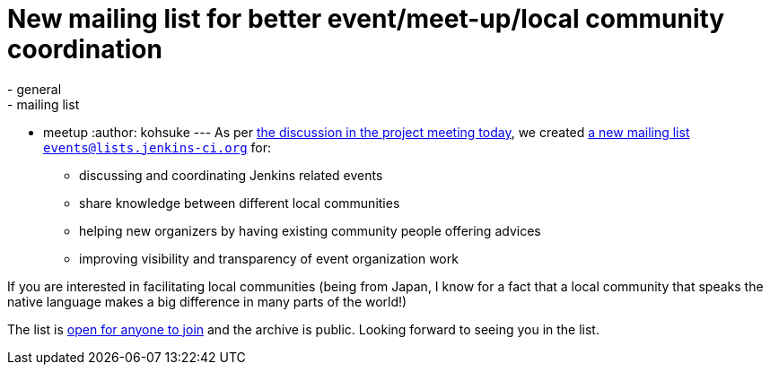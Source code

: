 = New mailing list for better event/meet-up/local community coordination
:nodeid: 407
:created: 1353085200
:tags:
  - general
  - mailing list
  - meetup
:author: kohsuke
---
As per http://meetings.jenkins-ci.org/jenkins/2012/jenkins.2012-11-14-19.01.log.html#l-68[the discussion in the project meeting today], we created http://lists.jenkins-ci.org/mailman/listinfo/jenkins-events[a new mailing list `+events@lists.jenkins-ci.org+`] for: +

* discussing and coordinating Jenkins related events +
* share knowledge between different local communities +
* helping new organizers by having existing community people offering advices +
* improving visibility and transparency of event organization work +


If you are interested in facilitating local communities (being from Japan, I know for a fact that a local community that speaks the native language makes a big difference in many parts of the world!) +

The list is http://lists.jenkins-ci.org/mailman/listinfo/jenkins-events[open for anyone to join] and the archive is public. Looking forward to seeing you in the list.
